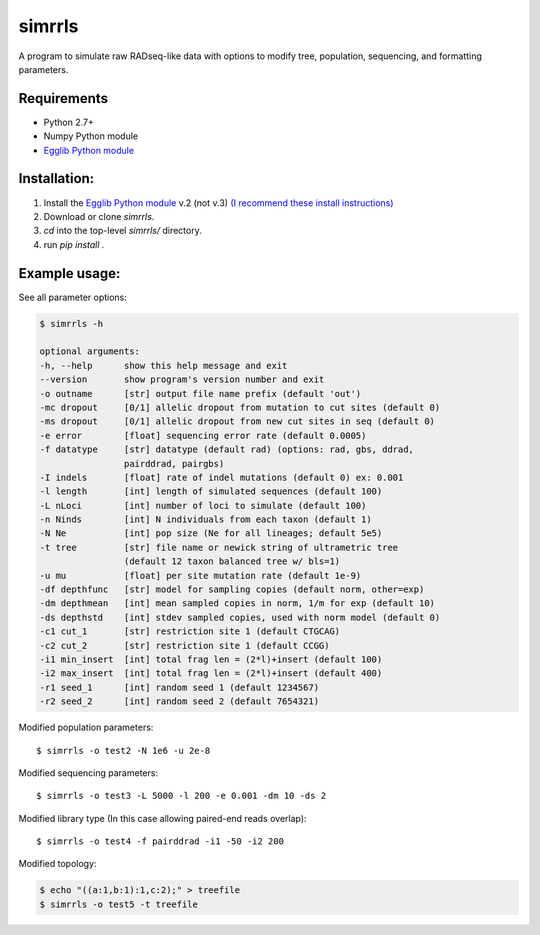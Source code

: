 **simrrls**
===========

A program to simulate raw RADseq-like data with options to modify tree, population, sequencing, and formatting parameters. 

Requirements
------------
+ Python 2.7+
+ Numpy Python module
+ `Egglib Python module <http://egglib.sourceforge.net/>`_

Installation:
-------------
1. Install the `Egglib Python module <http://egglib.sourceforge.net/>`_ v.2 (not v.3) `(I recommend these install instructions) <https://pmagwene.github.io/blog/2013/02/06/building-bio-plus-plus-and-egglib/>`_
2. Download or clone *simrrls*.  
3. `cd` into the top-level `simrrls/` directory.  
4. run `pip install .`  

Example usage: 
---------------

See all parameter options:

.. code:: bash  

    $ simrrls -h
    
    optional arguments:
    -h, --help      show this help message and exit
    --version       show program's version number and exit
    -o outname      [str] output file name prefix (default 'out')
    -mc dropout     [0/1] allelic dropout from mutation to cut sites (default 0)
    -ms dropout     [0/1] allelic dropout from new cut sites in seq (default 0)
    -e error        [float] sequencing error rate (default 0.0005)
    -f datatype     [str] datatype (default rad) (options: rad, gbs, ddrad,
                    pairddrad, pairgbs)
    -I indels       [float] rate of indel mutations (default 0) ex: 0.001
    -l length       [int] length of simulated sequences (default 100)
    -L nLoci        [int] number of loci to simulate (default 100)
    -n Ninds        [int] N individuals from each taxon (default 1)
    -N Ne           [int] pop size (Ne for all lineages; default 5e5)
    -t tree         [str] file name or newick string of ultrametric tree
                    (default 12 taxon balanced tree w/ bls=1)
    -u mu           [float] per site mutation rate (default 1e-9)
    -df depthfunc   [str] model for sampling copies (default norm, other=exp)
    -dm depthmean   [int] mean sampled copies in norm, 1/m for exp (default 10)
    -ds depthstd    [int] stdev sampled copies, used with norm model (default 0)
    -c1 cut_1       [str] restriction site 1 (default CTGCAG)
    -c2 cut_2       [str] restriction site 1 (default CCGG)
    -i1 min_insert  [int] total frag len = (2*l)+insert (default 100)
    -i2 max_insert  [int] total frag len = (2*l)+insert (default 400)
    -r1 seed_1      [int] random seed 1 (default 1234567)
    -r2 seed_2      [int] random seed 2 (default 7654321)


Modified population parameters::

    $ simrrls -o test2 -N 1e6 -u 2e-8 

Modified sequencing parameters::

    $ simrrls -o test3 -L 5000 -l 200 -e 0.001 -dm 10 -ds 2 

Modified library type (In this case allowing paired-end reads overlap)::

    $ simrrls -o test4 -f pairddrad -i1 -50 -i2 200 

Modified topology:

.. code:: bash  

    $ echo "((a:1,b:1):1,c:2);" > treefile  
    $ simrrls -o test5 -t treefile  





